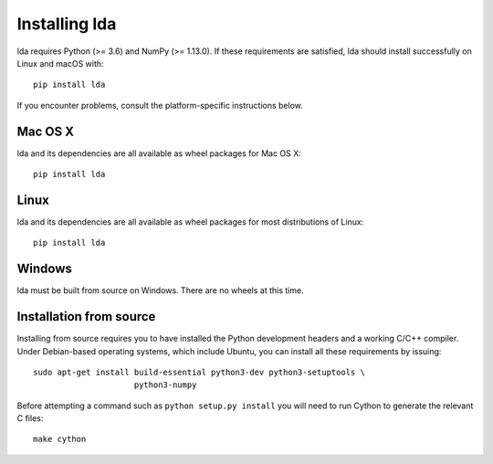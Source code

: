.. _installation-instructions:

==============
Installing lda
==============

lda requires Python (>= 3.6) and NumPy (>= 1.13.0). If these
requirements are satisfied, lda should install successfully on Linux and macOS with::

    pip install lda

If you encounter problems, consult the platform-specific instructions below.

Mac OS X
--------

lda and its dependencies are all available as wheel packages for Mac OS X::

    pip install lda

Linux
-----

lda and its dependencies are all available as wheel packages for most distributions of Linux::

    pip install lda

Windows
-------

lda must be built from source on Windows. There are no wheels at this time.

Installation from source
------------------------

Installing from source requires you to have installed the Python development
headers and a working C/C++ compiler. Under Debian-based operating systems,
which include Ubuntu, you can install all these requirements by issuing::

    sudo apt-get install build-essential python3-dev python3-setuptools \
                         python3-numpy

Before attempting a command such as ``python setup.py install`` you will need to run
Cython to generate the relevant C files::

    make cython

